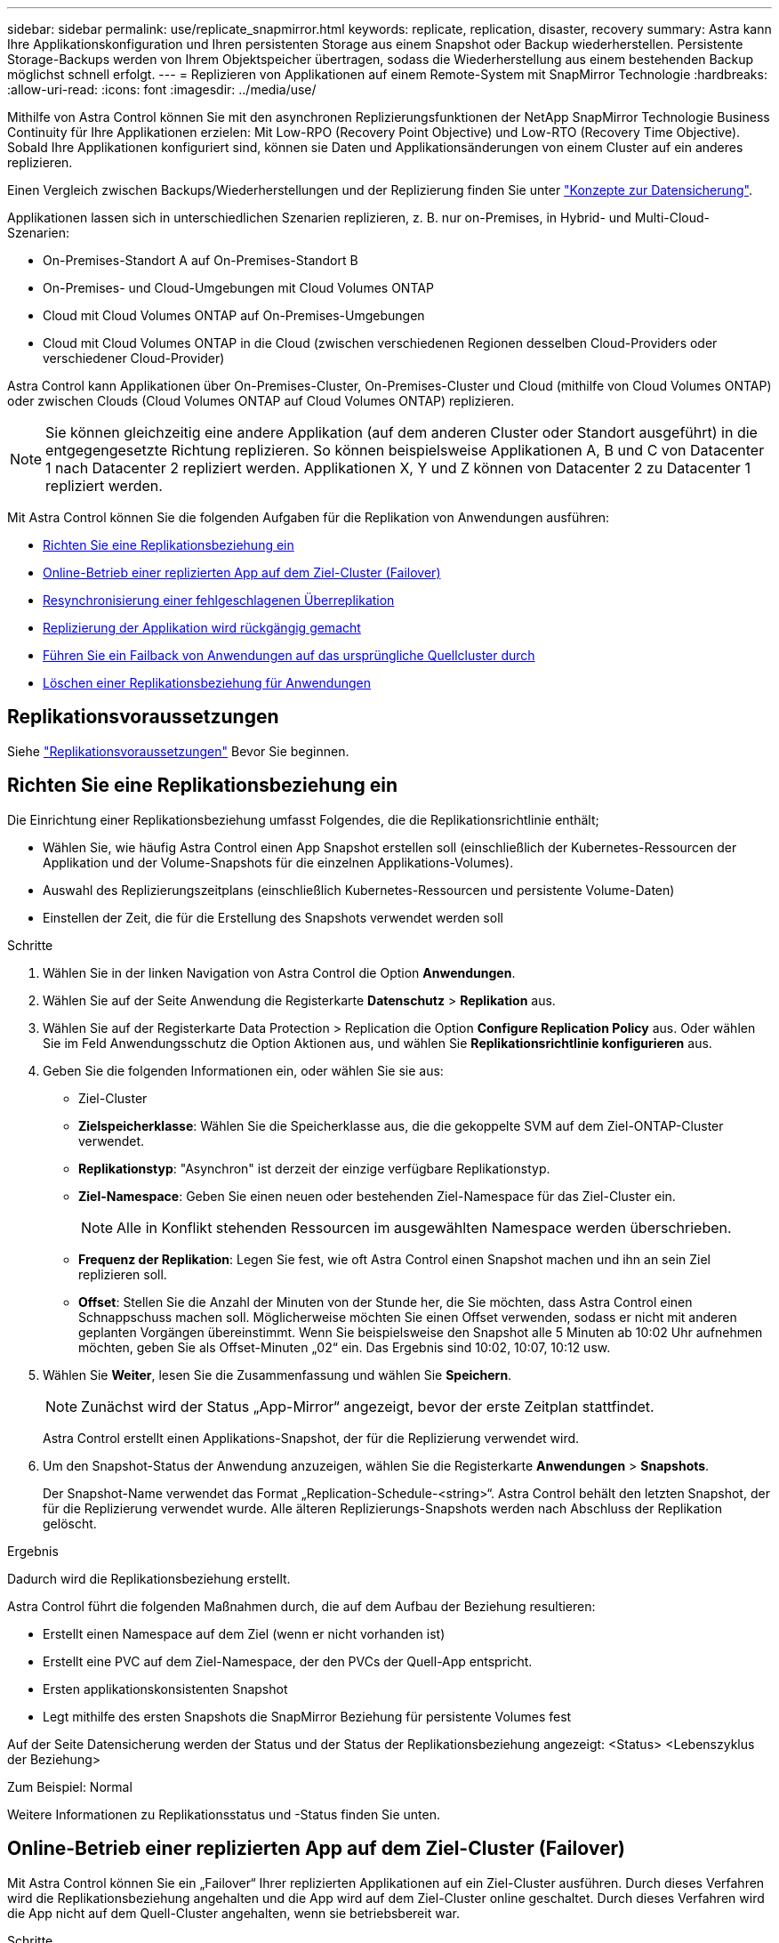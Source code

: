 ---
sidebar: sidebar 
permalink: use/replicate_snapmirror.html 
keywords: replicate, replication, disaster, recovery 
summary: Astra kann Ihre Applikationskonfiguration und Ihren persistenten Storage aus einem Snapshot oder Backup wiederherstellen. Persistente Storage-Backups werden von Ihrem Objektspeicher übertragen, sodass die Wiederherstellung aus einem bestehenden Backup möglichst schnell erfolgt. 
---
= Replizieren von Applikationen auf einem Remote-System mit SnapMirror Technologie
:hardbreaks:
:allow-uri-read: 
:icons: font
:imagesdir: ../media/use/


[role="lead"]
Mithilfe von Astra Control können Sie mit den asynchronen Replizierungsfunktionen der NetApp SnapMirror Technologie Business Continuity für Ihre Applikationen erzielen: Mit Low-RPO (Recovery Point Objective) und Low-RTO (Recovery Time Objective). Sobald Ihre Applikationen konfiguriert sind, können sie Daten und Applikationsänderungen von einem Cluster auf ein anderes replizieren.

Einen Vergleich zwischen Backups/Wiederherstellungen und der Replizierung finden Sie unter link:../concepts/data-protection.html["Konzepte zur Datensicherung"].

Applikationen lassen sich in unterschiedlichen Szenarien replizieren, z. B. nur on-Premises, in Hybrid- und Multi-Cloud-Szenarien:

* On-Premises-Standort A auf On-Premises-Standort B
* On-Premises- und Cloud-Umgebungen mit Cloud Volumes ONTAP
* Cloud mit Cloud Volumes ONTAP auf On-Premises-Umgebungen
* Cloud mit Cloud Volumes ONTAP in die Cloud (zwischen verschiedenen Regionen desselben Cloud-Providers oder verschiedener Cloud-Provider)


Astra Control kann Applikationen über On-Premises-Cluster, On-Premises-Cluster und Cloud (mithilfe von Cloud Volumes ONTAP) oder zwischen Clouds (Cloud Volumes ONTAP auf Cloud Volumes ONTAP) replizieren.


NOTE: Sie können gleichzeitig eine andere Applikation (auf dem anderen Cluster oder Standort ausgeführt) in die entgegengesetzte Richtung replizieren. So können beispielsweise Applikationen A, B und C von Datacenter 1 nach Datacenter 2 repliziert werden. Applikationen X, Y und Z können von Datacenter 2 zu Datacenter 1 repliziert werden.

Mit Astra Control können Sie die folgenden Aufgaben für die Replikation von Anwendungen ausführen:

* <<Richten Sie eine Replikationsbeziehung ein>>
* <<Online-Betrieb einer replizierten App auf dem Ziel-Cluster (Failover)>>
* <<Resynchronisierung einer fehlgeschlagenen Überreplikation>>
* <<Replizierung der Applikation wird rückgängig gemacht>>
* <<Führen Sie ein Failback von Anwendungen auf das ursprüngliche Quellcluster durch>>
* <<Löschen einer Replikationsbeziehung für Anwendungen>>




== Replikationsvoraussetzungen

Siehe link:../get-started/requirements.html#replication-prerequisites["Replikationsvoraussetzungen"] Bevor Sie beginnen.



== Richten Sie eine Replikationsbeziehung ein

Die Einrichtung einer Replikationsbeziehung umfasst Folgendes, die die Replikationsrichtlinie enthält;

* Wählen Sie, wie häufig Astra Control einen App Snapshot erstellen soll (einschließlich der Kubernetes-Ressourcen der Applikation und der Volume-Snapshots für die einzelnen Applikations-Volumes).
* Auswahl des Replizierungszeitplans (einschließlich Kubernetes-Ressourcen und persistente Volume-Daten)
* Einstellen der Zeit, die für die Erstellung des Snapshots verwendet werden soll


.Schritte
. Wählen Sie in der linken Navigation von Astra Control die Option *Anwendungen*.
. Wählen Sie auf der Seite Anwendung die Registerkarte *Datenschutz* > *Replikation* aus.
. Wählen Sie auf der Registerkarte Data Protection > Replication die Option *Configure Replication Policy* aus. Oder wählen Sie im Feld Anwendungsschutz die Option Aktionen aus, und wählen Sie *Replikationsrichtlinie konfigurieren* aus.
. Geben Sie die folgenden Informationen ein, oder wählen Sie sie aus:
+
** Ziel-Cluster
** *Zielspeicherklasse*: Wählen Sie die Speicherklasse aus, die die gekoppelte SVM auf dem Ziel-ONTAP-Cluster verwendet.
** *Replikationstyp*: "Asynchron" ist derzeit der einzige verfügbare Replikationstyp. 
** *Ziel-Namespace*: Geben Sie einen neuen oder bestehenden Ziel-Namespace für das Ziel-Cluster ein.
+

NOTE: Alle in Konflikt stehenden Ressourcen im ausgewählten Namespace werden überschrieben. 

** *Frequenz der Replikation*: Legen Sie fest, wie oft Astra Control einen Snapshot machen und ihn an sein Ziel replizieren soll.
** *Offset*: Stellen Sie die Anzahl der Minuten von der Stunde her, die Sie möchten, dass Astra Control einen Schnappschuss machen soll. Möglicherweise möchten Sie einen Offset verwenden, sodass er nicht mit anderen geplanten Vorgängen übereinstimmt. Wenn Sie beispielsweise den Snapshot alle 5 Minuten ab 10:02 Uhr aufnehmen möchten, geben Sie als Offset-Minuten „02“ ein. Das Ergebnis sind 10:02, 10:07, 10:12 usw.


. Wählen Sie *Weiter*, lesen Sie die Zusammenfassung und wählen Sie *Speichern*.
+

NOTE: Zunächst wird der Status „App-Mirror“ angezeigt, bevor der erste Zeitplan stattfindet.

+
Astra Control erstellt einen Applikations-Snapshot, der für die Replizierung verwendet wird.

. Um den Snapshot-Status der Anwendung anzuzeigen, wählen Sie die Registerkarte *Anwendungen* > *Snapshots*.
+
Der Snapshot-Name verwendet das Format „Replication-Schedule-<string>“. Astra Control behält den letzten Snapshot, der für die Replizierung verwendet wurde. Alle älteren Replizierungs-Snapshots werden nach Abschluss der Replikation gelöscht.



.Ergebnis
Dadurch wird die Replikationsbeziehung erstellt.

Astra Control führt die folgenden Maßnahmen durch, die auf dem Aufbau der Beziehung resultieren:

* Erstellt einen Namespace auf dem Ziel (wenn er nicht vorhanden ist)
* Erstellt eine PVC auf dem Ziel-Namespace, der den PVCs der Quell-App entspricht.
* Ersten applikationskonsistenten Snapshot
* Legt mithilfe des ersten Snapshots die SnapMirror Beziehung für persistente Volumes fest


Auf der Seite Datensicherung werden der Status und der Status der Replikationsbeziehung angezeigt: <Status> <Lebenszyklus der Beziehung>

Zum Beispiel: Normal

Weitere Informationen zu Replikationsstatus und -Status finden Sie unten.



== Online-Betrieb einer replizierten App auf dem Ziel-Cluster (Failover)

Mit Astra Control können Sie ein „Failover“ Ihrer replizierten Applikationen auf ein Ziel-Cluster ausführen. Durch dieses Verfahren wird die Replikationsbeziehung angehalten und die App wird auf dem Ziel-Cluster online geschaltet. Durch dieses Verfahren wird die App nicht auf dem Quell-Cluster angehalten, wenn sie betriebsbereit war.

.Schritte
. Wählen Sie in der linken Navigation von Astra Control die Option *Anwendungen*.
. Wählen Sie auf der Seite Anwendung die Registerkarte *Datenschutz* > *Replikation* aus.
. Wählen Sie auf der Registerkarte Datenschutz > Replikation im Menü Aktionen die Option *Failover* aus.
. Überprüfen Sie auf der Seite Failover die Informationen, und wählen Sie *Failover*.


.Ergebnis
Die folgenden Aktionen ergeben sich aus dem Failover-Verfahren:

* Auf dem Ziel-Cluster wird die Applikation basierend auf dem zuletzt replizierten Snapshot gestartet.
* Das Quellcluster und die App (falls betriebsbereit) werden nicht angehalten und werden weiterhin ausgeführt.
* Der Replikationsstatus ändert sich zu „Failover“ und dann zu „Failover“, wenn er abgeschlossen ist.
* Die Schutzrichtlinie der Quell-App wird basierend auf den Zeitplänen in der Quell-App zum Zeitpunkt des Failover in die Ziel-App kopiert.
* Astra Control zeigt die App sowohl auf den Quell- und Ziel-Clustern und deren jeweiligen Zustand.




== Resynchronisierung einer fehlgeschlagenen Überreplikation

Durch den Neusynchronisierung wird die Replikationsbeziehung wiederhergestellt. Sie können die Quelle der Beziehung auswählen, um die Daten im Quell- oder Ziel-Cluster aufzubewahren. Durch diesen Vorgang werden die SnapMirror Beziehungen neu erstellt, um die Volume-Replizierung in Richtung ihrer Wahl zu starten.

Dabei wird die App auf dem neuen Ziel-Cluster angehalten, bevor die Replizierung neu erstellt wird.


NOTE: Während der Resynchronisierung wird der Lebenszyklusstatus als „Einrichten“ angezeigt.

.Schritte
. Wählen Sie in der linken Navigation von Astra Control die Option *Anwendungen*.
. Wählen Sie auf der Seite Anwendung die Registerkarte *Datenschutz* > *Replikation* aus.
. Wählen Sie auf der Registerkarte Datenschutz > Replikation im Menü Aktionen die Option *Resync* aus.
. Wählen Sie auf der Seite Resync entweder die Quell- oder Ziel-App-Instanz aus, die die zu bewahrenden Daten enthält.
+

CAUTION: Wählen Sie die Quelle sorgfältig neu synchronisieren, da die Daten auf dem Ziel überschrieben werden.

. Wählen Sie *Resync*, um fortzufahren.
. Geben Sie zur Bestätigung „Resynchronisieren“ ein.
. Wählen Sie *Ja, Resynchronisierung*, um den Vorgang abzuschließen.


.Ergebnis
* Die Seite „Replikation“ zeigt den Replikationsstatus „Einrichten“ an.
* Astra Control stoppt die Applikation auf dem neuen Ziel-Cluster.
* Astra Control stellt mithilfe der SnapMirror-Resynchronisierung die persistente Volume-Replikation in die ausgewählte Richtung wieder her.
* Auf der Seite Replikation wird die aktualisierte Beziehung angezeigt.




== Replizierung der Applikation wird rückgängig gemacht

Dies ist ein geplanter Vorgang, bei dem die Applikation zum Ziel-Cluster verschoben und anschließend wieder zurück auf das ursprüngliche Quell-Cluster repliziert wird. Astra Control stoppt die Applikation auf dem Quell-Cluster und repliziert die Daten zum Ziel, bevor ein Failover der App zum Ziel-Cluster erfolgt.

In dieser Situation tauschen Sie Quelle und Ziel aus. Der ursprüngliche Quellcluster wird zum neuen Ziel-Cluster, und das ursprüngliche Ziel-Cluster wird zum neuen Quellcluster.

.Schritte
. Wählen Sie in der linken Navigation von Astra Control die Option *Anwendungen*.
. Wählen Sie auf der Seite Anwendung die Registerkarte *Datenschutz* > *Replikation* aus.
. Wählen Sie auf der Registerkarte Datenschutz > Replikation im Menü Aktionen die Option *Replikation umkehren* aus.
. Überprüfen Sie auf der Seite „Replikation umkehren“ die Informationen und wählen Sie zum Fortfahren *Replikation umkehren* aus.


.Ergebnis
Die folgenden Aktionen sind auf das Ergebnis der umgekehrten Replikation zurückzuführen:

* Es wird ein Snapshot der Kubernetes-Ressourcen der ursprünglichen Quell-Applikation erstellt.
* Die PODs der ursprünglichen Quell-App werden mit sanfter Weise gestoppt, indem die Kubernetes-Ressourcen der App gelöscht werden (wodurch PVCs und PVS aktiviert bleiben).
* Nach dem Herunterfahren der Pods werden Snapshots der Volumes der Applikation erstellt und repliziert.
* Die SnapMirror Beziehungen sind beschädigt, wodurch die Zieldatenträger für Lese-/Schreibvorgänge bereit sind.
* Die Kubernetes-Ressourcen der Applikation werden aus dem vor dem Herunterfahren-Snapshot wiederhergestellt. Dabei werden die Volume-Daten repliziert, nachdem die ursprüngliche Quell-App heruntergefahren wurde.
* Die Replizierung wird in umgekehrter Richtung wieder hergestellt.




== Führen Sie ein Failback von Anwendungen auf das ursprüngliche Quellcluster durch

Mit Astra Control können Sie nach einem „Failover“-Vorgang „Failback“ erreichen, indem Sie die folgende Reihenfolge der Vorgänge verwenden. In diesem Workflow repliziert (neu synchronisiert) Astra Control alle Anwendungen, die in die ursprüngliche Replikationsrichtung geändert werden, zurück zum ursprünglichen Quell-Cluster, bevor die Replikationsrichtung umkehrt.

Dieser Prozess beginnt mit einer Beziehung, die ein Failover zu einem Ziel abgeschlossen hat und die folgenden Schritte umfasst:

* Starten Sie mit einem Failover-Status fehlgeschlagen.
* Beziehung neu synchronisieren.
* Die Replikation wird rückgängig gemacht.


.Schritte
. Wählen Sie in der linken Navigation von Astra Control die Option *Anwendungen*.
. Wählen Sie auf der Seite Anwendung die Registerkarte *Datenschutz* > *Replikation* aus.
. Wählen Sie auf der Registerkarte Datenschutz > Replikation im Menü Aktionen die Option *Resync* aus.
. Für einen Fail-Back-Vorgang wählen Sie die Failover-App als Quelle für den Resynchronisierungsvorgang aus (wobei Daten nach dem Failover beim Schreiben beibehalten werden).
. Geben Sie zur Bestätigung „Resynchronisieren“ ein.
. Wählen Sie *Ja, Resynchronisierung*, um den Vorgang abzuschließen.
. Nach Abschluss der Resynchronisierung wählen Sie im Menü Aktionen auf der Registerkarte Data Protection > Replication die Option *Replikation umkehren* aus.
. Überprüfen Sie auf der Seite „Replikation umkehren“ die Informationen und wählen Sie *Replikation umkehren*.


.Ergebnis
Dies kombiniert die Ergebnisse aus den „Resync“- und „umgekehrten Beziehungs“-Vorgängen, um die Applikation auf dem ursprünglichen Quell-Cluster online zu schalten und die Replizierung wieder auf das ursprüngliche Ziel-Cluster zu übertragen.



== Löschen einer Replikationsbeziehung für Anwendungen

Das Löschen der Beziehung führt zu zwei separaten Apps ohne Beziehung zwischen ihnen.

.Schritte
. Wählen Sie in der linken Navigation von Astra Control die Option *Anwendungen*.
. Wählen Sie auf der Seite Anwendung die Registerkarte *Datenschutz* > *Replikation* aus.
. Wählen Sie auf der Registerkarte Datenschutz > Replikation im Feld Anwendungsschutz oder im Beziehungsdiagramm die Option *Replikationsbeziehung löschen* aus.


.Ergebnis
Die folgenden Aktionen treten beim Löschen einer Replikationsbeziehung auf:

* Wenn die Beziehung aufgebaut ist, aber die App noch nicht auf dem Ziel-Cluster online gestellt wurde (Failover fehlgeschlagen), behält Astra Control während der Initialisierung erstellte PVCs bei, hinterlässt eine „leere“ gemanagte App auf dem Ziel-Cluster und behält die Ziel-App bei, alle Backups zu behalten, die möglicherweise erstellt wurden.
* Wenn die App auf dem Ziel-Cluster online geschaltet wurde (Failover), behält Astra Control PVCs und Ziel-Applikationen bei. Quell- und Zielapplikationen werden jetzt als unabhängige Apps behandelt. Die Backup-Zeitpläne bleiben auf beiden Applikationen, sind jedoch nicht miteinander verknüpft. 




== Status des Integritätsstatus der Replikationsbeziehung und Lebenszyklusstatus der Beziehungen

Astra Control zeigt den Zustand der Beziehung und die Zustände des Lebenszyklus der Replikationsbeziehung an.



=== Integritätsstatus von Replikationsbeziehungen

Die folgenden Status geben den Zustand der Replikationsbeziehung an:

* *Normal*: Die Beziehung wird entweder hergestellt oder hat sich etabliert, und der jüngste Snapshot wurde erfolgreich übertragen.
* *Warnung*: Die Beziehung wird entweder überschlagen oder ist gescheitert (und somit schützt die Quell-App nicht mehr).
* * Kritisch*
+
** Die Beziehung wird erstellt oder fehlgeschlagen, und der letzte Versuch der Abstimmung ist fehlgeschlagen.
** Die Beziehung wird hergestellt, und der letzte Versuch, die Hinzufügung eines neuen PVC zu vereinbaren, ist gescheitert.
** Die Beziehung steht fest (also, ein erfolgreicher Snapshot wurde repliziert, und ein Failover ist möglich), aber der neueste Snapshot ist ausgefallen oder zur Replizierung fehlgeschlagen.






=== Lebenszyklusstatus der Replikation

Die folgenden Zustände spiegeln die verschiedenen Phasen des Replikationslebenszyklus wider:

* *Aufbau*: Es wird eine neue Replikationsbeziehung erstellt. Astra Control erstellt bei Bedarf einen Namespace, erstellt PVCs (persistente Volume Claims) auf neuen Volumes im Ziel-Cluster und erstellt SnapMirror Beziehungen. Dieser Status kann auch darauf hinweisen, dass die Replikation neu synchronisiert wird oder die Replikation rückgängig gemacht wird.
* *Etabliert*: Es besteht eine Replikationsbeziehung. Astra Control überprüft regelmäßig, ob die PVCs verfügbar sind, überprüft die Replikationsbeziehung, erstellt regelmäßig Snapshots der App und identifiziert alle neuen Quell-VES in der App. Wenn ja, erstellt Astra Control die Ressourcen, die sie in die Replikation aufnehmen.
* *Failover*: Astra Control durchbricht die SnapMirror Beziehungen und stellt die Kubernetes-Ressourcen der App aus dem letzten erfolgreich replizierten App-Snapshot wieder her.
* *Failover*: Astra Control stoppt die Replizierung vom Quell-Cluster, verwendet den neuesten (erfolgreichen) replizierten App-Snapshot auf dem Ziel und stellt die Kubernetes-Ressourcen wieder her.
* *Resyncing*: Astra Control resynchronisiert die neuen Daten auf der Resynchronisierungsquelle mit SnapMirror Resynchronisierung auf das Resynchronisierungsziel. Bei diesem Vorgang werden möglicherweise einige Daten auf dem Ziel basierend auf der Synchronisationsrichtung überschrieben. Astra Control stoppt die Ausführung der Applikation auf dem Ziel-Namespace und entfernt die Kubernetes App. Während der Resynchronisierung wird der Status als „Einrichten“ angezeigt.
* *Umkehrung*: Der ist der geplante Vorgang, um die Anwendung auf das Ziel-Cluster zu verschieben, während die Replikation zurück zum ursprünglichen Quellcluster fortgesetzt wird. Astra Control stoppt die Anwendung auf dem Quell-Cluster, repliziert die Daten auf dem Ziel, bevor ein Failover über die App zum Ziel-Cluster erfolgt. Während der umgekehrten Replikation wird der Status als „Einrichten“ angezeigt.
* *Löschen*:
+
** Wenn die Replikationsbeziehung hergestellt wurde, aber noch nicht Failover durchgeführt wurde, entfernt Astra Control PVCs, die während der Replikation erstellt wurden, und löscht die Ziel-verwaltete App.
** Wenn die Replikation bereits gescheitert ist, behält Astra Control die PVCs und die Ziel-App bei.



